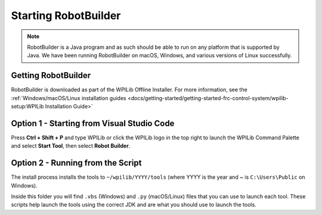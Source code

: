 Starting RobotBuilder
=====================

.. note:: RobotBuilder is a Java program and as such should be able to run on any platform that is supported by Java. We have been running RobotBuilder on macOS, Windows, and various versions of Linux successfully.

Getting RobotBuilder
--------------------

RobotBuilder is downloaded as part of the WPILib Offline Installer. For more information, see the :ref:`Windows/macOS/Linux installation guides <docs/getting-started/getting-started-frc-control-system/wpilib-setup:WPILib Installation Guide>`

Option 1 - Starting from Visual Studio Code
-------------------------------------------

.. image:: images/starting-robotbuilder-1.png

Press **Ctrl + Shift + P** and type WPILib or click the WPILib logo in the top right to launch the WPILib Command Palette and select **Start Tool**, then select **Robot Builder**.

Option 2 - Running from the Script
----------------------------------

.. image:: images/starting-robotbuilder-2.png

The install process installs the tools to ``~/wpilib/YYYY/tools`` (where YYYY is the year and ~ is ``C:\Users\Public`` on Windows).

Inside this folder you will find ``.vbs`` (Windows) and ``.py`` (macOS/Linux) files that you can use to launch each tool. These scripts help launch the tools using the correct JDK and are what you should use to launch the tools.
